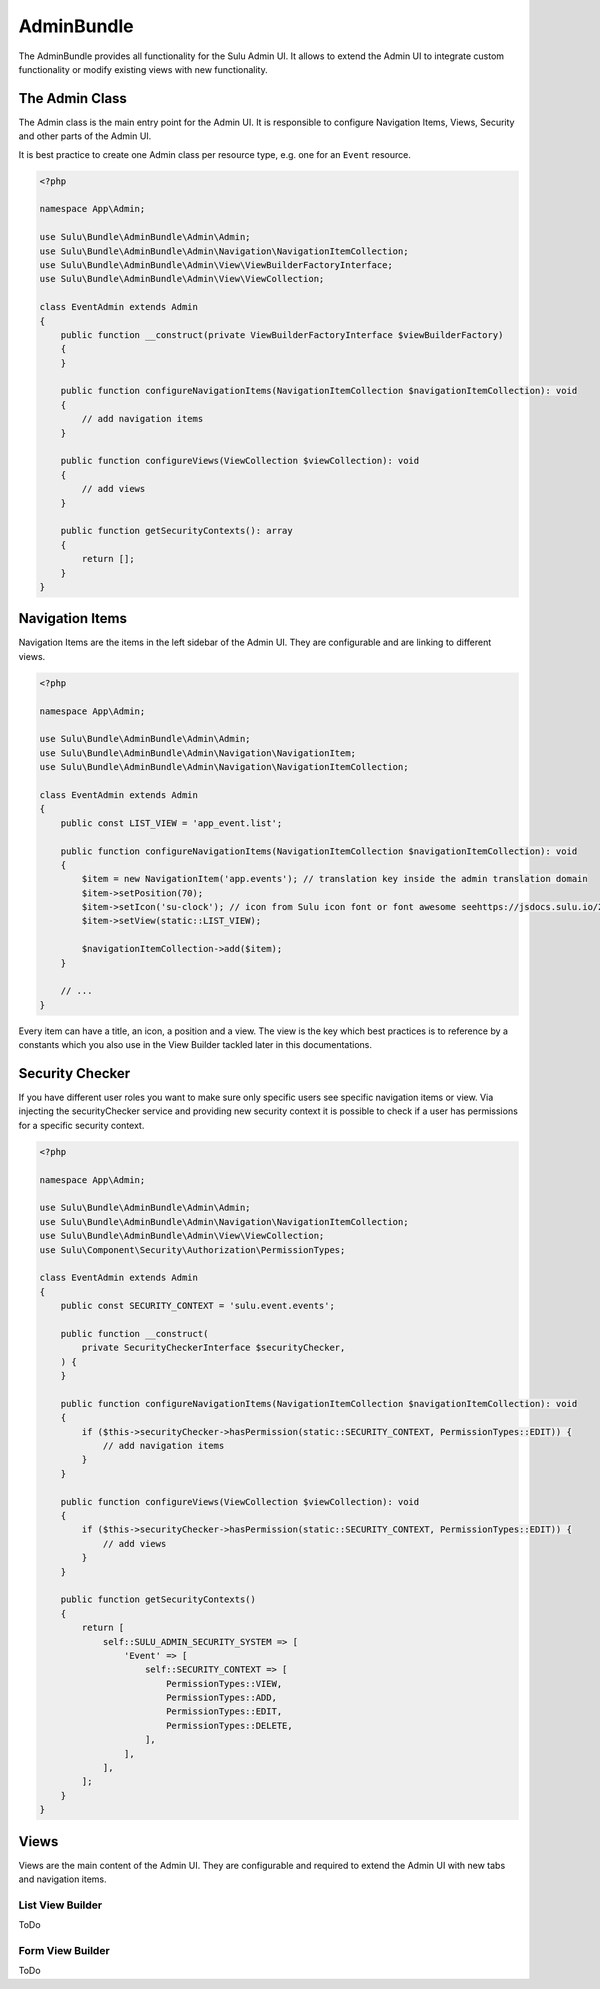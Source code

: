 AdminBundle
============

The AdminBundle provides all functionality for the Sulu Admin UI. It allows
to extend the Admin UI to integrate custom functionality or modify existing
views with new functionality.

The Admin Class
---------------

The Admin class is the main entry point for the Admin UI. It is responsible
to configure Navigation Items, Views, Security and other parts of the Admin UI.

It is best practice to create one Admin class per resource type, e.g. one for an
``Event`` resource.

.. code-block:: php

    <?php

    namespace App\Admin;

    use Sulu\Bundle\AdminBundle\Admin\Admin;
    use Sulu\Bundle\AdminBundle\Admin\Navigation\NavigationItemCollection;
    use Sulu\Bundle\AdminBundle\Admin\View\ViewBuilderFactoryInterface;
    use Sulu\Bundle\AdminBundle\Admin\View\ViewCollection;

    class EventAdmin extends Admin
    {
        public function __construct(private ViewBuilderFactoryInterface $viewBuilderFactory)
        {
        }

        public function configureNavigationItems(NavigationItemCollection $navigationItemCollection): void
        {
            // add navigation items
        }

        public function configureViews(ViewCollection $viewCollection): void
        {
            // add views
        }

        public function getSecurityContexts(): array
        {
            return [];
        }
    }

Navigation Items
----------------

Navigation Items are the items in the left sidebar of the Admin UI. They are configurable
and are linking to different views.

.. code-block:: php

    <?php

    namespace App\Admin;

    use Sulu\Bundle\AdminBundle\Admin\Admin;
    use Sulu\Bundle\AdminBundle\Admin\Navigation\NavigationItem;
    use Sulu\Bundle\AdminBundle\Admin\Navigation\NavigationItemCollection;

    class EventAdmin extends Admin
    {
        public const LIST_VIEW = 'app_event.list';

        public function configureNavigationItems(NavigationItemCollection $navigationItemCollection): void
        {
            $item = new NavigationItem('app.events'); // translation key inside the admin translation domain
            $item->setPosition(70);
            $item->setIcon('su-clock'); // icon from Sulu icon font or font awesome seehttps://jsdocs.sulu.io/2.5/#icon
            $item->setView(static::LIST_VIEW);

            $navigationItemCollection->add($item);
        }

        // ...
    }

Every item can have a title, an icon, a position and a view. The view is the key which best practices is
to reference by a constants which you also use in the View Builder tackled later in this documentations.

Security Checker
----------------

If you have different user roles you want to make sure only specific users see specific navigation items or view.
Via injecting the securityChecker service and providing new security context it is possible to check if a user
has permissions for a specific security context.

.. code-block:: php

    <?php

    namespace App\Admin;

    use Sulu\Bundle\AdminBundle\Admin\Admin;
    use Sulu\Bundle\AdminBundle\Admin\Navigation\NavigationItemCollection;
    use Sulu\Bundle\AdminBundle\Admin\View\ViewCollection;
    use Sulu\Component\Security\Authorization\PermissionTypes;

    class EventAdmin extends Admin
    {
        public const SECURITY_CONTEXT = 'sulu.event.events';

        public function __construct(
            private SecurityCheckerInterface $securityChecker,
        ) {
        }

        public function configureNavigationItems(NavigationItemCollection $navigationItemCollection): void
        {
            if ($this->securityChecker->hasPermission(static::SECURITY_CONTEXT, PermissionTypes::EDIT)) {
                // add navigation items
            }
        }

        public function configureViews(ViewCollection $viewCollection): void
        {
            if ($this->securityChecker->hasPermission(static::SECURITY_CONTEXT, PermissionTypes::EDIT)) {
                // add views
            }
        }

        public function getSecurityContexts()
        {
            return [
                self::SULU_ADMIN_SECURITY_SYSTEM => [
                    'Event' => [
                        self::SECURITY_CONTEXT => [
                            PermissionTypes::VIEW,
                            PermissionTypes::ADD,
                            PermissionTypes::EDIT,
                            PermissionTypes::DELETE,
                        ],
                    ],
                ],
            ];
        }
    }

Views
-----

Views are the main content of the Admin UI. They are configurable and required to extend the Admin UI
with new tabs and navigation items.

List View Builder
~~~~~~~~~~~~~~~~~

ToDo

Form View Builder
~~~~~~~~~~~~~~~~~

ToDo

